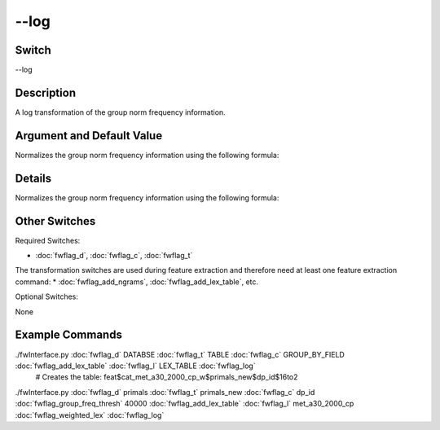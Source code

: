 .. _fwflag_log:
=====
--log
=====
Switch
======

--log

Description
===========

A log transformation of the group norm frequency information.

Argument and Default Value
==========================

Normalizes the group norm frequency information using the following formula:

Details
=======

Normalizes the group norm frequency information using the following formula:



Other Switches
==============

Required Switches:

* :doc:`fwflag_d`, :doc:`fwflag_c`, :doc:`fwflag_t`

The transformation switches are used during feature extraction and therefore need at least one feature extraction command:
* :doc:`fwflag_add_ngrams`, :doc:`fwflag_add_lex_table`, etc.

Optional Switches:

None

Example Commands
================
.. code-block:: doc:`fwflag_block`:: python


 # Creates the table: feat$cat_LEX_TABLE$TABLE$GROUP_BY_FIELD$16to2
./fwInterface.py :doc:`fwflag_d` DATABSE :doc:`fwflag_t` TABLE :doc:`fwflag_c` GROUP_BY_FIELD :doc:`fwflag_add_lex_table` :doc:`fwflag_l` LEX_TABLE :doc:`fwflag_log`
 # Creates the table: feat$cat_met_a30_2000_cp_w$primals_new$dp_id$16to2
./fwInterface.py :doc:`fwflag_d` primals :doc:`fwflag_t` primals_new :doc:`fwflag_c` dp_id :doc:`fwflag_group_freq_thresh` 40000 :doc:`fwflag_add_lex_table` :doc:`fwflag_l` met_a30_2000_cp :doc:`fwflag_weighted_lex` :doc:`fwflag_log`
